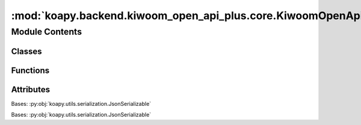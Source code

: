 :mod:`koapy.backend.kiwoom_open_api_plus.core.KiwoomOpenApiPlusRealType`
========================================================================

.. py:module:: koapy.backend.kiwoom_open_api_plus.core.KiwoomOpenApiPlusRealType


Module Contents
---------------

Classes
~~~~~~~

.. autoapisummary::

   koapy.backend.kiwoom_open_api_plus.core.KiwoomOpenApiPlusRealType.KiwoomOpenApiPlusRealType



Functions
~~~~~~~~~

.. autoapisummary::

   koapy.backend.kiwoom_open_api_plus.core.KiwoomOpenApiPlusRealType.main



Attributes
~~~~~~~~~~

.. autoapisummary::

   koapy.backend.kiwoom_open_api_plus.core.KiwoomOpenApiPlusRealType.__outer_class__


.. class:: KiwoomOpenApiPlusRealType(gidc=None, desc=None, nfid=None, fids=None)


   Bases: :py:obj:`koapy.utils.serialization.JsonSerializable`

   .. class:: Fid(fid=None, name=None)


      Bases: :py:obj:`koapy.utils.serialization.JsonSerializable`

      .. attribute:: __outer_class__
         

         

      .. attribute:: _FID_DUMP_FILENAME
         :annotation: = fid.xlsx

         

      .. attribute:: _NAME_BY_FID
         

         

      .. method:: __repr__(self)

         Return repr(self).


      .. method:: name_by_fid_from_dump_file(cls, dump_file=None)
         :classmethod:


      .. method:: load_from_dump_file(cls, dump_file=None)
         :classmethod:


      .. method:: get_name_by_fid(cls, fid, default=None)
         :classmethod:



   .. attribute:: _REALTYPE_BY_DESC_DUMP_FILENAME
      :annotation: = realtype_by_desc.json

      

   .. attribute:: _REALTYPE_BY_DESC
      

      

   .. method:: __repr__(self)

      Return repr(self).


   .. method:: get_realtype_info_by_realtype_name(cls, realtype)
      :classmethod:


   .. method:: get_fids_by_realtype_name(cls, realtype)
      :classmethod:


   .. method:: get_fids_by_realtype_name_as_string(cls, realtype)
      :classmethod:


   .. method:: get_field_names_by_realtype_name(cls, realtype)
      :classmethod:


   .. method:: realtypes_from_datfile(cls, dat_file=None, encoding=None, module_path=None)
      :classmethod:


   .. method:: realtype_by_desc_from_datfile(cls, dat_file=None)
      :classmethod:


   .. method:: dump_realtype_by_desc(cls, dump_file=None, dat_file=None)
      :classmethod:


   .. method:: realtype_by_desc_from_dump_file(cls, dump_file=None)
      :classmethod:


   .. method:: load_from_dump_file(cls, dump_file=None)
      :classmethod:



.. data:: __outer_class__
   

   

.. function:: main()


